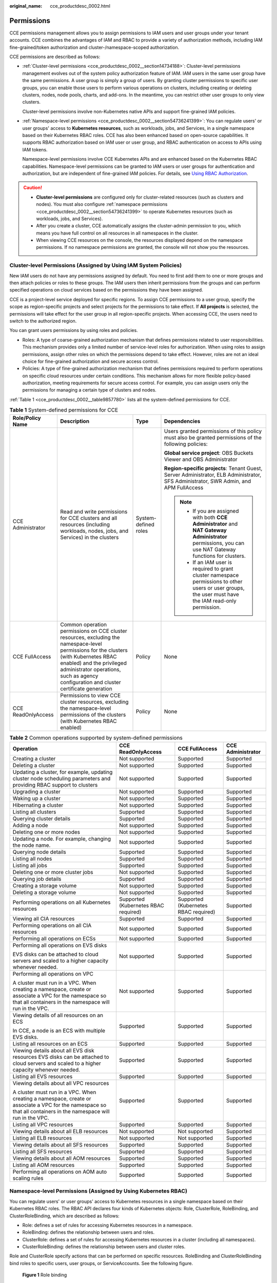 :original_name: cce_productdesc_0002.html

.. _cce_productdesc_0002:

Permissions
===========

CCE permissions management allows you to assign permissions to IAM users and user groups under your tenant accounts. CCE combines the advantages of IAM and RBAC to provide a variety of authorization methods, including IAM fine-grained/token authorization and cluster-/namespace-scoped authorization.

CCE permissions are described as follows:

-  :ref:`Cluster-level permissions <cce_productdesc_0002__section14734188>`: Cluster-level permissions management evolves out of the system policy authorization feature of IAM. IAM users in the same user group have the same permissions. A user group is simply a group of users. By granting cluster permissions to specific user groups, you can enable those users to perform various operations on clusters, including creating or deleting clusters, nodes, node pools, charts, and add-ons. In the meantime, you can restrict other user groups to only view clusters.

   Cluster-level permissions involve non-Kubernetes native APIs and support fine-grained IAM policies.

-  :ref:`Namespace-level permissions <cce_productdesc_0002__section54736241399>`: You can regulate users' or user groups' access to **Kubernetes resources**, such as workloads, jobs, and Services, in a single namespace based on their Kubernetes RBAC roles. CCE has also been enhanced based on open-source capabilities. It supports RBAC authorization based on IAM user or user group, and RBAC authentication on access to APIs using IAM tokens.

   Namespace-level permissions involve CCE Kubernetes APIs and are enhanced based on the Kubernetes RBAC capabilities. Namespace-level permissions can be granted to IAM users or user groups for authentication and authorization, but are independent of fine-grained IAM policies. For details, see `Using RBAC Authorization <https://kubernetes.io/docs/reference/access-authn-authz/rbac/>`__.

.. caution::

   -  **Cluster-level permissions** are configured only for cluster-related resources (such as clusters and nodes). You must also configure :ref:`namespace permissions <cce_productdesc_0002__section54736241399>` to operate Kubernetes resources (such as workloads, jobs, and Services).
   -  After you create a cluster, CCE automatically assigns the cluster-admin permission to you, which means you have full control on all resources in all namespaces in the cluster.
   -  When viewing CCE resources on the console, the resources displayed depend on the namespace permissions. If no namespace permissions are granted, the console will not show you the resources.

.. _cce_productdesc_0002__section14734188:

Cluster-level Permissions (Assigned by Using IAM System Policies)
-----------------------------------------------------------------

New IAM users do not have any permissions assigned by default. You need to first add them to one or more groups and then attach policies or roles to these groups. The IAM users then inherit permissions from the groups and can perform specified operations on cloud services based on the permissions they have been assigned.

CCE is a project-level service deployed for specific regions. To assign CCE permissions to a user group, specify the scope as region-specific projects and select projects for the permissions to take effect. If **All projects** is selected, the permissions will take effect for the user group in all region-specific projects. When accessing CCE, the users need to switch to the authorized region.

You can grant users permissions by using roles and policies.

-  Roles: A type of coarse-grained authorization mechanism that defines permissions related to user responsibilities. This mechanism provides only a limited number of service-level roles for authorization. When using roles to assign permissions, assign other roles on which the permissions depend to take effect. However, roles are not an ideal choice for fine-grained authorization and secure access control.
-  Policies: A type of fine-grained authorization mechanism that defines permissions required to perform operations on specific cloud resources under certain conditions. This mechanism allows for more flexible policy-based authorization, meeting requirements for secure access control. For example, you can assign users only the permissions for managing a certain type of clusters and nodes.

:ref:`Table 1 <cce_productdesc_0002__table9857780>` lists all the system-defined permissions for CCE.

.. _cce_productdesc_0002__table9857780:

.. table:: **Table 1** System-defined permissions for CCE

   +--------------------+---------------------------------------------------------------------------------------------------------------------------------------------------------------------------------------------------------------------------------------------------------------+----------------------+----------------------------------------------------------------------------------------------------------------------------------------------------------+
   | Role/Policy Name   | Description                                                                                                                                                                                                                                                   | Type                 | Dependencies                                                                                                                                             |
   +====================+===============================================================================================================================================================================================================================================================+======================+==========================================================================================================================================================+
   | CCE Administrator  | Read and write permissions for CCE clusters and all resources (including workloads, nodes, jobs, and Services) in the clusters                                                                                                                                | System-defined roles | Users granted permissions of this policy must also be granted permissions of the following policies:                                                     |
   |                    |                                                                                                                                                                                                                                                               |                      |                                                                                                                                                          |
   |                    |                                                                                                                                                                                                                                                               |                      | **Global service project**: OBS Buckets Viewer and OBS Administrator                                                                                     |
   |                    |                                                                                                                                                                                                                                                               |                      |                                                                                                                                                          |
   |                    |                                                                                                                                                                                                                                                               |                      | **Region-specific projects**: Tenant Guest, Server Administrator, ELB Administrator, SFS Administrator, SWR Admin, and APM FullAccess                    |
   |                    |                                                                                                                                                                                                                                                               |                      |                                                                                                                                                          |
   |                    |                                                                                                                                                                                                                                                               |                      | .. note::                                                                                                                                                |
   |                    |                                                                                                                                                                                                                                                               |                      |                                                                                                                                                          |
   |                    |                                                                                                                                                                                                                                                               |                      |    -  If you are assigned with both **CCE Administrator** and **NAT Gateway Administrator** permissions, you can use NAT Gateway functions for clusters. |
   |                    |                                                                                                                                                                                                                                                               |                      |    -  If an IAM user is required to grant cluster namespace permissions to other users or user groups, the user must have the IAM read-only permission.  |
   +--------------------+---------------------------------------------------------------------------------------------------------------------------------------------------------------------------------------------------------------------------------------------------------------+----------------------+----------------------------------------------------------------------------------------------------------------------------------------------------------+
   | CCE FullAccess     | Common operation permissions on CCE cluster resources, excluding the namespace-level permissions for the clusters (with Kubernetes RBAC enabled) and the privileged administrator operations, such as agency configuration and cluster certificate generation | Policy               | None                                                                                                                                                     |
   +--------------------+---------------------------------------------------------------------------------------------------------------------------------------------------------------------------------------------------------------------------------------------------------------+----------------------+----------------------------------------------------------------------------------------------------------------------------------------------------------+
   | CCE ReadOnlyAccess | Permissions to view CCE cluster resources, excluding the namespace-level permissions of the clusters (with Kubernetes RBAC enabled)                                                                                                                           | Policy               | None                                                                                                                                                     |
   +--------------------+---------------------------------------------------------------------------------------------------------------------------------------------------------------------------------------------------------------------------------------------------------------+----------------------+----------------------------------------------------------------------------------------------------------------------------------------------------------+

.. table:: **Table 2** Common operations supported by system-defined permissions

   +------------------------------------------------------------------------------------------------------------------------------------------------------------------+--------------------------------------+--------------------------------------+-------------------+
   | Operation                                                                                                                                                        | CCE ReadOnlyAccess                   | CCE FullAccess                       | CCE Administrator |
   +==================================================================================================================================================================+======================================+======================================+===================+
   | Creating a cluster                                                                                                                                               | Not supported                        | Supported                            | Supported         |
   +------------------------------------------------------------------------------------------------------------------------------------------------------------------+--------------------------------------+--------------------------------------+-------------------+
   | Deleting a cluster                                                                                                                                               | Not supported                        | Supported                            | Supported         |
   +------------------------------------------------------------------------------------------------------------------------------------------------------------------+--------------------------------------+--------------------------------------+-------------------+
   | Updating a cluster, for example, updating cluster node scheduling parameters and providing RBAC support to clusters                                              | Not supported                        | Supported                            | Supported         |
   +------------------------------------------------------------------------------------------------------------------------------------------------------------------+--------------------------------------+--------------------------------------+-------------------+
   | Upgrading a cluster                                                                                                                                              | Not supported                        | Supported                            | Supported         |
   +------------------------------------------------------------------------------------------------------------------------------------------------------------------+--------------------------------------+--------------------------------------+-------------------+
   | Waking up a cluster                                                                                                                                              | Not supported                        | Supported                            | Supported         |
   +------------------------------------------------------------------------------------------------------------------------------------------------------------------+--------------------------------------+--------------------------------------+-------------------+
   | Hibernating a cluster                                                                                                                                            | Not supported                        | Supported                            | Supported         |
   +------------------------------------------------------------------------------------------------------------------------------------------------------------------+--------------------------------------+--------------------------------------+-------------------+
   | Listing all clusters                                                                                                                                             | Supported                            | Supported                            | Supported         |
   +------------------------------------------------------------------------------------------------------------------------------------------------------------------+--------------------------------------+--------------------------------------+-------------------+
   | Querying cluster details                                                                                                                                         | Supported                            | Supported                            | Supported         |
   +------------------------------------------------------------------------------------------------------------------------------------------------------------------+--------------------------------------+--------------------------------------+-------------------+
   | Adding a node                                                                                                                                                    | Not supported                        | Supported                            | Supported         |
   +------------------------------------------------------------------------------------------------------------------------------------------------------------------+--------------------------------------+--------------------------------------+-------------------+
   | Deleting one or more nodes                                                                                                                                       | Not supported                        | Supported                            | Supported         |
   +------------------------------------------------------------------------------------------------------------------------------------------------------------------+--------------------------------------+--------------------------------------+-------------------+
   | Updating a node. For example, changing the node name.                                                                                                            | Not supported                        | Supported                            | Supported         |
   +------------------------------------------------------------------------------------------------------------------------------------------------------------------+--------------------------------------+--------------------------------------+-------------------+
   | Querying node details                                                                                                                                            | Supported                            | Supported                            | Supported         |
   +------------------------------------------------------------------------------------------------------------------------------------------------------------------+--------------------------------------+--------------------------------------+-------------------+
   | Listing all nodes                                                                                                                                                | Supported                            | Supported                            | Supported         |
   +------------------------------------------------------------------------------------------------------------------------------------------------------------------+--------------------------------------+--------------------------------------+-------------------+
   | Listing all jobs                                                                                                                                                 | Supported                            | Supported                            | Supported         |
   +------------------------------------------------------------------------------------------------------------------------------------------------------------------+--------------------------------------+--------------------------------------+-------------------+
   | Deleting one or more cluster jobs                                                                                                                                | Not supported                        | Supported                            | Supported         |
   +------------------------------------------------------------------------------------------------------------------------------------------------------------------+--------------------------------------+--------------------------------------+-------------------+
   | Querying job details                                                                                                                                             | Supported                            | Supported                            | Supported         |
   +------------------------------------------------------------------------------------------------------------------------------------------------------------------+--------------------------------------+--------------------------------------+-------------------+
   | Creating a storage volume                                                                                                                                        | Not supported                        | Supported                            | Supported         |
   +------------------------------------------------------------------------------------------------------------------------------------------------------------------+--------------------------------------+--------------------------------------+-------------------+
   | Deleting a storage volume                                                                                                                                        | Not supported                        | Supported                            | Supported         |
   +------------------------------------------------------------------------------------------------------------------------------------------------------------------+--------------------------------------+--------------------------------------+-------------------+
   | Performing operations on all Kubernetes resources                                                                                                                | Supported (Kubernetes RBAC required) | Supported (Kubernetes RBAC required) | Supported         |
   +------------------------------------------------------------------------------------------------------------------------------------------------------------------+--------------------------------------+--------------------------------------+-------------------+
   | Viewing all CIA resources                                                                                                                                        | Supported                            | Supported                            | Supported         |
   +------------------------------------------------------------------------------------------------------------------------------------------------------------------+--------------------------------------+--------------------------------------+-------------------+
   | Performing operations on all CIA resources                                                                                                                       | Not supported                        | Supported                            | Supported         |
   +------------------------------------------------------------------------------------------------------------------------------------------------------------------+--------------------------------------+--------------------------------------+-------------------+
   | Performing all operations on ECSs                                                                                                                                | Not supported                        | Supported                            | Supported         |
   +------------------------------------------------------------------------------------------------------------------------------------------------------------------+--------------------------------------+--------------------------------------+-------------------+
   | Performing all operations on EVS disks                                                                                                                           | Not supported                        | Supported                            | Supported         |
   |                                                                                                                                                                  |                                      |                                      |                   |
   | EVS disks can be attached to cloud servers and scaled to a higher capacity whenever needed.                                                                      |                                      |                                      |                   |
   +------------------------------------------------------------------------------------------------------------------------------------------------------------------+--------------------------------------+--------------------------------------+-------------------+
   | Performing all operations on VPC                                                                                                                                 | Not supported                        | Supported                            | Supported         |
   |                                                                                                                                                                  |                                      |                                      |                   |
   | A cluster must run in a VPC. When creating a namespace, create or associate a VPC for the namespace so that all containers in the namespace will run in the VPC. |                                      |                                      |                   |
   +------------------------------------------------------------------------------------------------------------------------------------------------------------------+--------------------------------------+--------------------------------------+-------------------+
   | Viewing details of all resources on an ECS                                                                                                                       | Supported                            | Supported                            | Supported         |
   |                                                                                                                                                                  |                                      |                                      |                   |
   | In CCE, a node is an ECS with multiple EVS disks.                                                                                                                |                                      |                                      |                   |
   +------------------------------------------------------------------------------------------------------------------------------------------------------------------+--------------------------------------+--------------------------------------+-------------------+
   | Listing all resources on an ECS                                                                                                                                  | Supported                            | Supported                            | Supported         |
   +------------------------------------------------------------------------------------------------------------------------------------------------------------------+--------------------------------------+--------------------------------------+-------------------+
   | Viewing details about all EVS disk resources EVS disks can be attached to cloud servers and scaled to a higher capacity whenever needed.                         | Supported                            | Supported                            | Supported         |
   +------------------------------------------------------------------------------------------------------------------------------------------------------------------+--------------------------------------+--------------------------------------+-------------------+
   | Listing all EVS resources                                                                                                                                        | Supported                            | Supported                            | Supported         |
   +------------------------------------------------------------------------------------------------------------------------------------------------------------------+--------------------------------------+--------------------------------------+-------------------+
   | Viewing details about all VPC resources                                                                                                                          | Supported                            | Supported                            | Supported         |
   |                                                                                                                                                                  |                                      |                                      |                   |
   | A cluster must run in a VPC. When creating a namespace, create or associate a VPC for the namespace so that all containers in the namespace will run in the VPC. |                                      |                                      |                   |
   +------------------------------------------------------------------------------------------------------------------------------------------------------------------+--------------------------------------+--------------------------------------+-------------------+
   | Listing all VPC resources                                                                                                                                        | Supported                            | Supported                            | Supported         |
   +------------------------------------------------------------------------------------------------------------------------------------------------------------------+--------------------------------------+--------------------------------------+-------------------+
   | Viewing details about all ELB resources                                                                                                                          | Not supported                        | Not supported                        | Supported         |
   +------------------------------------------------------------------------------------------------------------------------------------------------------------------+--------------------------------------+--------------------------------------+-------------------+
   | Listing all ELB resources                                                                                                                                        | Not supported                        | Not supported                        | Supported         |
   +------------------------------------------------------------------------------------------------------------------------------------------------------------------+--------------------------------------+--------------------------------------+-------------------+
   | Viewing details about all SFS resources                                                                                                                          | Supported                            | Supported                            | Supported         |
   +------------------------------------------------------------------------------------------------------------------------------------------------------------------+--------------------------------------+--------------------------------------+-------------------+
   | Listing all SFS resources                                                                                                                                        | Supported                            | Supported                            | Supported         |
   +------------------------------------------------------------------------------------------------------------------------------------------------------------------+--------------------------------------+--------------------------------------+-------------------+
   | Viewing details about all AOM resources                                                                                                                          | Supported                            | Supported                            | Supported         |
   +------------------------------------------------------------------------------------------------------------------------------------------------------------------+--------------------------------------+--------------------------------------+-------------------+
   | Listing all AOM resources                                                                                                                                        | Supported                            | Supported                            | Supported         |
   +------------------------------------------------------------------------------------------------------------------------------------------------------------------+--------------------------------------+--------------------------------------+-------------------+
   | Performing all operations on AOM auto scaling rules                                                                                                              | Supported                            | Supported                            | Supported         |
   +------------------------------------------------------------------------------------------------------------------------------------------------------------------+--------------------------------------+--------------------------------------+-------------------+

.. _cce_productdesc_0002__section54736241399:

Namespace-level Permissions (Assigned by Using Kubernetes RBAC)
---------------------------------------------------------------

You can regulate users' or user groups' access to Kubernetes resources in a single namespace based on their Kubernetes RBAC roles. The RBAC API declares four kinds of Kubernetes objects: Role, ClusterRole, RoleBinding, and ClusterRoleBinding, which are described as follows:

-  Role: defines a set of rules for accessing Kubernetes resources in a namespace.
-  RoleBinding: defines the relationship between users and roles.
-  ClusterRole: defines a set of rules for accessing Kubernetes resources in a cluster (including all namespaces).
-  ClusterRoleBinding: defines the relationship between users and cluster roles.

Role and ClusterRole specify actions that can be performed on specific resources. RoleBinding and ClusterRoleBinding bind roles to specific users, user groups, or ServiceAccounts. See the following figure.


.. figure:: /_static/images/en-us_image_0261301557.png
   :alt: **Figure 1** Role binding

   **Figure 1** Role binding

On the CCE console, you can assign permissions to a user or user group to access resources in one or multiple namespaces. By default, the CCE console provides the following ClusterRoles:

-  view (read-only): read-only permission on most resources in all or selected namespaces.
-  edit (development): read and write permissions on most resources in all or selected namespaces. If this ClusterRole is configured for all namespaces, its capability is the same as the O&M permission.
-  admin (O&M): read and write permissions on most resources in all namespaces, and read-only permission on nodes, storage volumes, namespaces, and quota management.
-  cluster-admin (administrator): read and write permissions on all resources in all namespaces.
-  drainage-editor: drain a node.
-  drainage-viewer: view the nodal drainage status but cannot drain a node.

In addition to the preceding typical ClusterRoles, you can define Role and RoleBinding to grant permissions to add, delete, modify, and obtain resources (such as nodes, PVs, and CustomResourceDefinitions) and different resources (such as pods, Deployments, and Services) within specific namespaces. This allows for more precise permission control.
